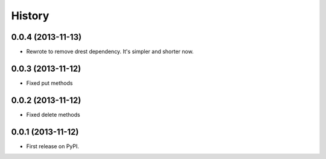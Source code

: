 .. :changelog:

History
-------

0.0.4 (2013-11-13)
++++++++++++++++++

* Rewrote to remove drest dependency. It's simpler and shorter now.

0.0.3 (2013-11-12)
++++++++++++++++++

* Fixed put methods


0.0.2 (2013-11-12)
++++++++++++++++++

* Fixed delete methods

0.0.1 (2013-11-12)
++++++++++++++++++

* First release on PyPI.
